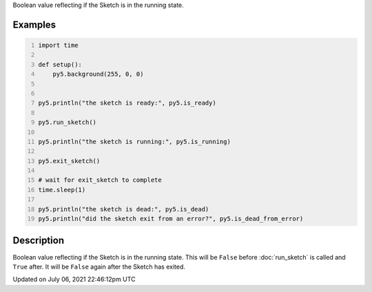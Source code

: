 .. title: is_running
.. slug: is_running
.. date: 2021-07-06 22:46:12 UTC+00:00
.. tags:
.. category:
.. link:
.. description: py5 is_running documentation
.. type: text

Boolean value reflecting if the Sketch is in the running state.

Examples
========

.. raw:: html

    <div class="example-table">

.. raw:: html

    <div class="example-row"><div class="example-cell-image">

.. raw:: html

    </div><div class="example-cell-code">

.. code:: python
    :number-lines:

    import time

    def setup():
        py5.background(255, 0, 0)


    py5.println("the sketch is ready:", py5.is_ready)

    py5.run_sketch()

    py5.println("the sketch is running:", py5.is_running)

    py5.exit_sketch()

    # wait for exit_sketch to complete
    time.sleep(1)

    py5.println("the sketch is dead:", py5.is_dead)
    py5.println("did the sketch exit from an error?", py5.is_dead_from_error)

.. raw:: html

    </div></div>

.. raw:: html

    </div>

Description
===========

Boolean value reflecting if the Sketch is in the running state. This will be ``False`` before :doc:`run_sketch` is called and ``True`` after. It will be ``False`` again after the Sketch has exited.


Updated on July 06, 2021 22:46:12pm UTC

